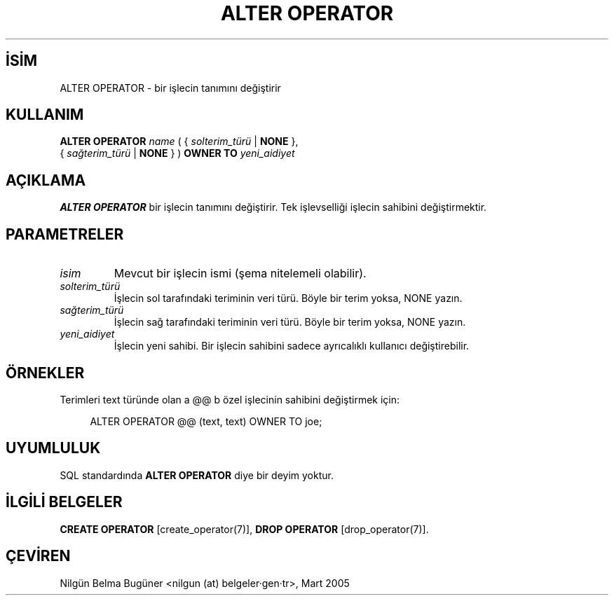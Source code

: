 .\" http://belgeler.org \N'45' 2006\N'45'11\N'45'26T10:18:34+02:00  
.TH "ALTER OPERATOR" 7 "" "PostgreSQL" "SQL \N'45' Dil Deyimleri"
.nh   
.SH İSİM
ALTER OPERATOR \N'45' bir işlecin tanımını değiştirir   
.SH KULLANIM 
.nf

\fBALTER OPERATOR\fR \fIname\fR ( { \fIsolterim_türü\fR | \fBNONE\fR },
\                      { \fIsağterim_türü\fR | \fBNONE\fR } ) \fBOWNER TO\fR \fIyeni_aidiyet\fR
.fi
    
.SH AÇIKLAMA
\fBALTER OPERATOR\fR bir işlecin tanımını değiştirir. Tek işlevselliği işlecin sahibini değiştirmektir.   

.SH PARAMETRELER   
.br
.ns
.TP 
\fIisim\fR
Mevcut bir işlecin ismi (şema nitelemeli olabilir).      

.TP 
\fIsolterim_türü\fR
İşlecin sol tarafındaki teriminin veri türü. Böyle bir terim yoksa, NONE yazın.      

.TP 
\fIsağterim_türü\fR
İşlecin sağ tarafındaki teriminin veri türü. Böyle bir terim yoksa, NONE yazın.      

.TP 
\fIyeni_aidiyet\fR
İşlecin yeni sahibi. Bir işlecin sahibini sadece ayrıcalıklı kullanıcı değiştirebilir.      

.PP  
.SH ÖRNEKLER
Terimleri text türünde olan a @@ b özel işlecinin sahibini değiştirmek için:  


.RS 4
.nf
ALTER OPERATOR @@ (text, text) OWNER TO joe;
.fi
.RE   

.SH UYUMLULUK
SQL standardında \fBALTER OPERATOR\fR diye bir deyim yoktur.   

.SH İLGİLİ BELGELER
\fBCREATE OPERATOR\fR [create_operator(7)], \fBDROP OPERATOR\fR [drop_operator(7)].  

.SH ÇEVİREN
Nilgün Belma Bugüner <nilgun (at) belgeler·gen·tr>, Mart 2005 
 
    
